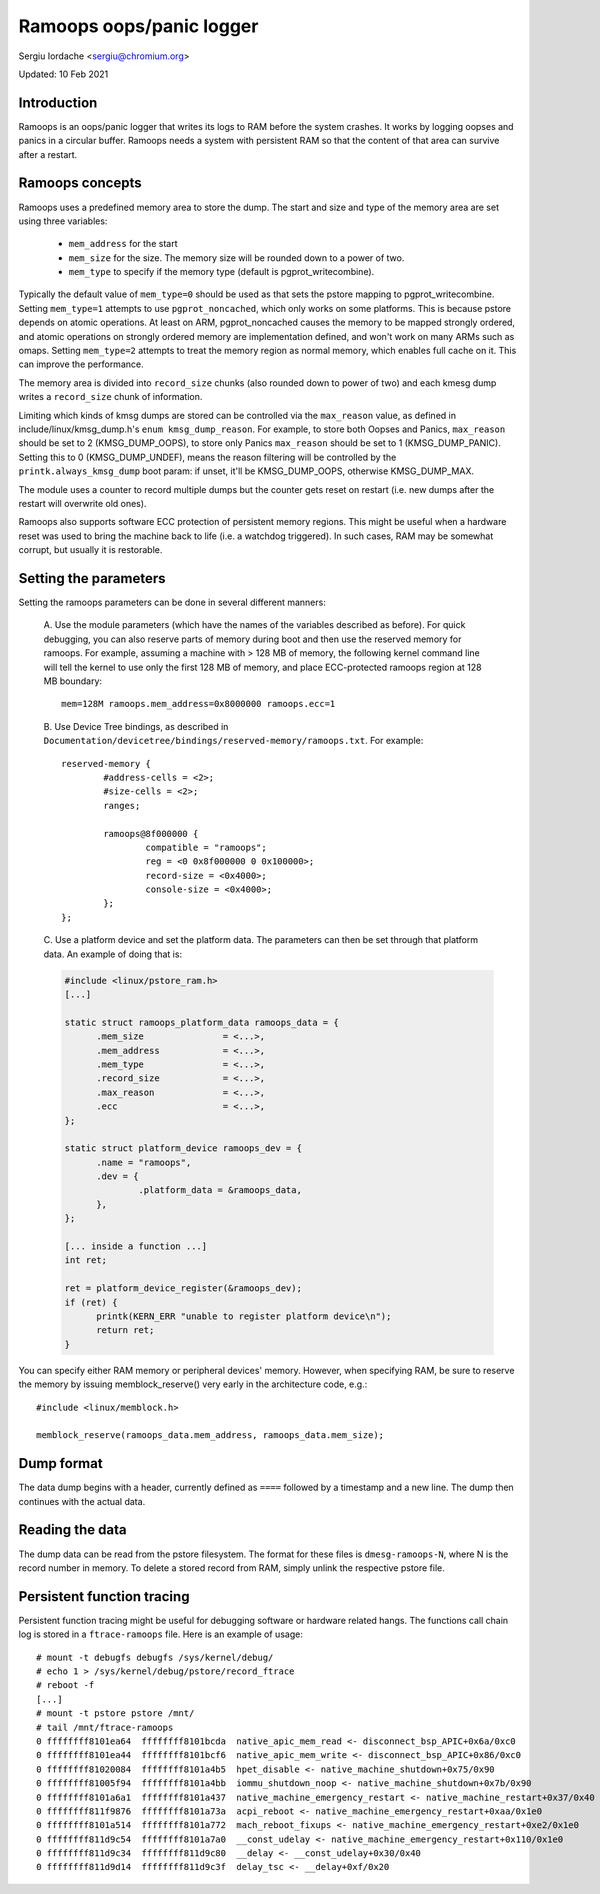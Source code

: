 Ramoops oops/panic logger
=========================

Sergiu Iordache <sergiu@chromium.org>

Updated: 10 Feb 2021

Introduction
------------

Ramoops is an oops/panic logger that writes its logs to RAM before the system
crashes. It works by logging oopses and panics in a circular buffer. Ramoops
needs a system with persistent RAM so that the content of that area can
survive after a restart.

Ramoops concepts
----------------

Ramoops uses a predefined memory area to store the dump. The start and size
and type of the memory area are set using three variables:

  * ``mem_address`` for the start
  * ``mem_size`` for the size. The memory size will be rounded down to a
    power of two.
  * ``mem_type`` to specify if the memory type (default is pgprot_writecombine).

Typically the default value of ``mem_type=0`` should be used as that sets the pstore
mapping to pgprot_writecombine. Setting ``mem_type=1`` attempts to use
``pgprot_noncached``, which only works on some platforms. This is because pstore
depends on atomic operations. At least on ARM, pgprot_noncached causes the
memory to be mapped strongly ordered, and atomic operations on strongly ordered
memory are implementation defined, and won't work on many ARMs such as omaps.
Setting ``mem_type=2`` attempts to treat the memory region as normal memory,
which enables full cache on it. This can improve the performance.

The memory area is divided into ``record_size`` chunks (also rounded down to
power of two) and each kmesg dump writes a ``record_size`` chunk of
information.

Limiting which kinds of kmsg dumps are stored can be controlled via
the ``max_reason`` value, as defined in include/linux/kmsg_dump.h's
``enum kmsg_dump_reason``. For example, to store both Oopses and Panics,
``max_reason`` should be set to 2 (KMSG_DUMP_OOPS), to store only Panics
``max_reason`` should be set to 1 (KMSG_DUMP_PANIC). Setting this to 0
(KMSG_DUMP_UNDEF), means the reason filtering will be controlled by the
``printk.always_kmsg_dump`` boot param: if unset, it'll be KMSG_DUMP_OOPS,
otherwise KMSG_DUMP_MAX.

The module uses a counter to record multiple dumps but the counter gets reset
on restart (i.e. new dumps after the restart will overwrite old ones).

Ramoops also supports software ECC protection of persistent memory regions.
This might be useful when a hardware reset was used to bring the machine back
to life (i.e. a watchdog triggered). In such cases, RAM may be somewhat
corrupt, but usually it is restorable.

Setting the parameters
----------------------

Setting the ramoops parameters can be done in several different manners:

 A. Use the module parameters (which have the names of the variables described
 as before). For quick debugging, you can also reserve parts of memory during
 boot and then use the reserved memory for ramoops. For example, assuming a
 machine with > 128 MB of memory, the following kernel command line will tell
 the kernel to use only the first 128 MB of memory, and place ECC-protected
 ramoops region at 128 MB boundary::

	mem=128M ramoops.mem_address=0x8000000 ramoops.ecc=1

 B. Use Device Tree bindings, as described in
 ``Documentation/devicetree/bindings/reserved-memory/ramoops.txt``.
 For example::

	reserved-memory {
		#address-cells = <2>;
		#size-cells = <2>;
		ranges;

		ramoops@8f000000 {
			compatible = "ramoops";
			reg = <0 0x8f000000 0 0x100000>;
			record-size = <0x4000>;
			console-size = <0x4000>;
		};
	};

 C. Use a platform device and set the platform data. The parameters can then
 be set through that platform data. An example of doing that is:

 .. code-block:: c

  #include <linux/pstore_ram.h>
  [...]

  static struct ramoops_platform_data ramoops_data = {
        .mem_size               = <...>,
        .mem_address            = <...>,
        .mem_type               = <...>,
        .record_size            = <...>,
        .max_reason             = <...>,
        .ecc                    = <...>,
  };

  static struct platform_device ramoops_dev = {
        .name = "ramoops",
        .dev = {
                .platform_data = &ramoops_data,
        },
  };

  [... inside a function ...]
  int ret;

  ret = platform_device_register(&ramoops_dev);
  if (ret) {
	printk(KERN_ERR "unable to register platform device\n");
	return ret;
  }

You can specify either RAM memory or peripheral devices' memory. However, when
specifying RAM, be sure to reserve the memory by issuing memblock_reserve()
very early in the architecture code, e.g.::

	#include <linux/memblock.h>

	memblock_reserve(ramoops_data.mem_address, ramoops_data.mem_size);

Dump format
-----------

The data dump begins with a header, currently defined as ``====`` followed by a
timestamp and a new line. The dump then continues with the actual data.

Reading the data
----------------

The dump data can be read from the pstore filesystem. The format for these
files is ``dmesg-ramoops-N``, where N is the record number in memory. To delete
a stored record from RAM, simply unlink the respective pstore file.

Persistent function tracing
---------------------------

Persistent function tracing might be useful for debugging software or hardware
related hangs. The functions call chain log is stored in a ``ftrace-ramoops``
file. Here is an example of usage::

 # mount -t debugfs debugfs /sys/kernel/debug/
 # echo 1 > /sys/kernel/debug/pstore/record_ftrace
 # reboot -f
 [...]
 # mount -t pstore pstore /mnt/
 # tail /mnt/ftrace-ramoops
 0 ffffffff8101ea64  ffffffff8101bcda  native_apic_mem_read <- disconnect_bsp_APIC+0x6a/0xc0
 0 ffffffff8101ea44  ffffffff8101bcf6  native_apic_mem_write <- disconnect_bsp_APIC+0x86/0xc0
 0 ffffffff81020084  ffffffff8101a4b5  hpet_disable <- native_machine_shutdown+0x75/0x90
 0 ffffffff81005f94  ffffffff8101a4bb  iommu_shutdown_noop <- native_machine_shutdown+0x7b/0x90
 0 ffffffff8101a6a1  ffffffff8101a437  native_machine_emergency_restart <- native_machine_restart+0x37/0x40
 0 ffffffff811f9876  ffffffff8101a73a  acpi_reboot <- native_machine_emergency_restart+0xaa/0x1e0
 0 ffffffff8101a514  ffffffff8101a772  mach_reboot_fixups <- native_machine_emergency_restart+0xe2/0x1e0
 0 ffffffff811d9c54  ffffffff8101a7a0  __const_udelay <- native_machine_emergency_restart+0x110/0x1e0
 0 ffffffff811d9c34  ffffffff811d9c80  __delay <- __const_udelay+0x30/0x40
 0 ffffffff811d9d14  ffffffff811d9c3f  delay_tsc <- __delay+0xf/0x20
